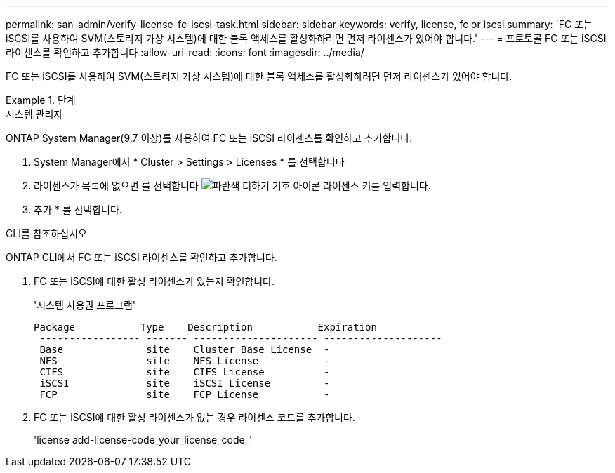 ---
permalink: san-admin/verify-license-fc-iscsi-task.html 
sidebar: sidebar 
keywords: verify, license, fc or iscsi 
summary: 'FC 또는 iSCSI를 사용하여 SVM(스토리지 가상 시스템)에 대한 블록 액세스를 활성화하려면 먼저 라이센스가 있어야 합니다.' 
---
= 프로토콜 FC 또는 iSCSI 라이센스를 확인하고 추가합니다
:allow-uri-read: 
:icons: font
:imagesdir: ../media/


[role="lead"]
FC 또는 iSCSI를 사용하여 SVM(스토리지 가상 시스템)에 대한 블록 액세스를 활성화하려면 먼저 라이센스가 있어야 합니다.

.단계
[role="tabbed-block"]
====
.시스템 관리자
--
ONTAP System Manager(9.7 이상)를 사용하여 FC 또는 iSCSI 라이센스를 확인하고 추가합니다.

. System Manager에서 * Cluster > Settings > Licenses * 를 선택합니다
. 라이센스가 목록에 없으면 를 선택합니다 image:icon_add_blue_bg.png["파란색 더하기 기호 아이콘"] 라이센스 키를 입력합니다.
. 추가 * 를 선택합니다.


--
.CLI를 참조하십시오
--
ONTAP CLI에서 FC 또는 iSCSI 라이센스를 확인하고 추가합니다.

. FC 또는 iSCSI에 대한 활성 라이센스가 있는지 확인합니다.
+
'시스템 사용권 프로그램'

+
[listing]
----

Package           Type    Description           Expiration
 ----------------- ------- --------------------- --------------------
 Base              site    Cluster Base License  -
 NFS               site    NFS License           -
 CIFS              site    CIFS License          -
 iSCSI             site    iSCSI License         -
 FCP               site    FCP License           -
----
. FC 또는 iSCSI에 대한 활성 라이센스가 없는 경우 라이센스 코드를 추가합니다.
+
'license add-license-code_your_license_code_'



--
====